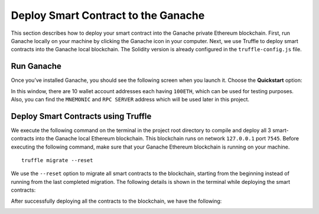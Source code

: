 Deploy Smart Contract to the Ganache
====================================

This section describes how to deploy your smart contract into the Ganache private Ethereum blockchain. 
First, run Ganache locally on your machine by clicking the Ganache icon in your computer.
Next, we use Truffle to deploy smart contracts into the Ganache local blockchain. 
The Solidity version is already configured in the ``truffle-config.js`` file.

Run Ganache
-----------

Once you’ve installed Ganache, 
you should see the following screen when you launch it.  Choose the **Quickstart** option:

.. image:: ../images/ganache_accounts.png

In this window, there are 10 wallet account addresses each having ``100ETH``, 
which can be used for testing purposes. Also, 
you can find the ``MNEMONIC`` and ``RPC SERVER`` address which will be used later in this project.

Deploy Smart Contracts using Truffle
-------------------------------------

We execute the following command on the terminal in the project root directory to 
compile and deploy all 3 smart-contracts into the Ganache local Ethereum blockchain. 
This blockchain runs on network ``127.0.0.1`` port ``7545``. 
Before executing the following command, make sure that your Ganache Ethereum blockchain is running on your machine. ::

    truffle migrate --reset

We use the ``--reset`` option to migrate all smart contracts to the blockchain, starting from the beginning instead of running from the 
last completed migration. The following details is shown in the terminal while deploying the smart contracts:

.. image:: ../images/truffle_migration.png

After successfully deploying all the contracts to the blockchain, we have the following:

.. image:: ../images/truffle_migration_summary.png
